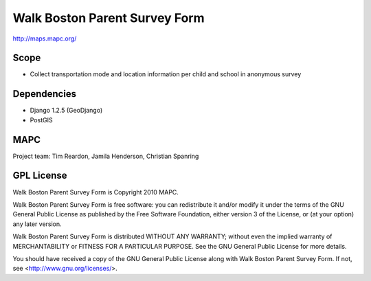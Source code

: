 ==============================
Walk Boston Parent Survey Form
==============================

http://maps.mapc.org/

Scope
=====

* Collect transportation mode and location information per child and school in anonymous survey

Dependencies
============

* Django 1.2.5 (GeoDjango)
* PostGIS

MAPC
====

Project team: Tim Reardon, Jamila Henderson, Christian Spanring

GPL License
===========

Walk Boston Parent Survey Form is Copyright 2010 MAPC.

Walk Boston Parent Survey Form is free software: you can redistribute it and/or modify it under the terms of the GNU General Public License as published by the Free Software Foundation, either version 3 of the License, or (at your option) any later version.

Walk Boston Parent Survey Form is distributed WITHOUT ANY WARRANTY; without even the implied warranty of MERCHANTABILITY or FITNESS FOR A PARTICULAR PURPOSE. See the GNU General Public License for more details.

You should have received a copy of the GNU General Public License along with Walk Boston Parent Survey Form. If not, see <http://www.gnu.org/licenses/>.